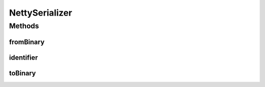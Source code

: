 .. java:import:: com.google.common.base Optional

.. java:import:: com.google.common.primitives Ints

.. java:import:: io.netty.buffer ByteBuf

.. java:import:: se.sics.kompics.network.netty.serialization Serializer

.. java:import:: se.sics.kompics.network.netty.serialization SpecialSerializers

NettySerializer
===============

.. java:package:: se.sics.kompics.network.netty
   :noindex:

.. java:type:: public class NettySerializer implements Serializer

   :author: lkroll

Methods
-------
fromBinary
^^^^^^^^^^

.. java:method:: @Override public Object fromBinary(ByteBuf buf, Optional<Object> hint)
   :outertype: NettySerializer

identifier
^^^^^^^^^^

.. java:method:: @Override public int identifier()
   :outertype: NettySerializer

toBinary
^^^^^^^^

.. java:method:: @Override public void toBinary(Object o, ByteBuf buf)
   :outertype: NettySerializer

